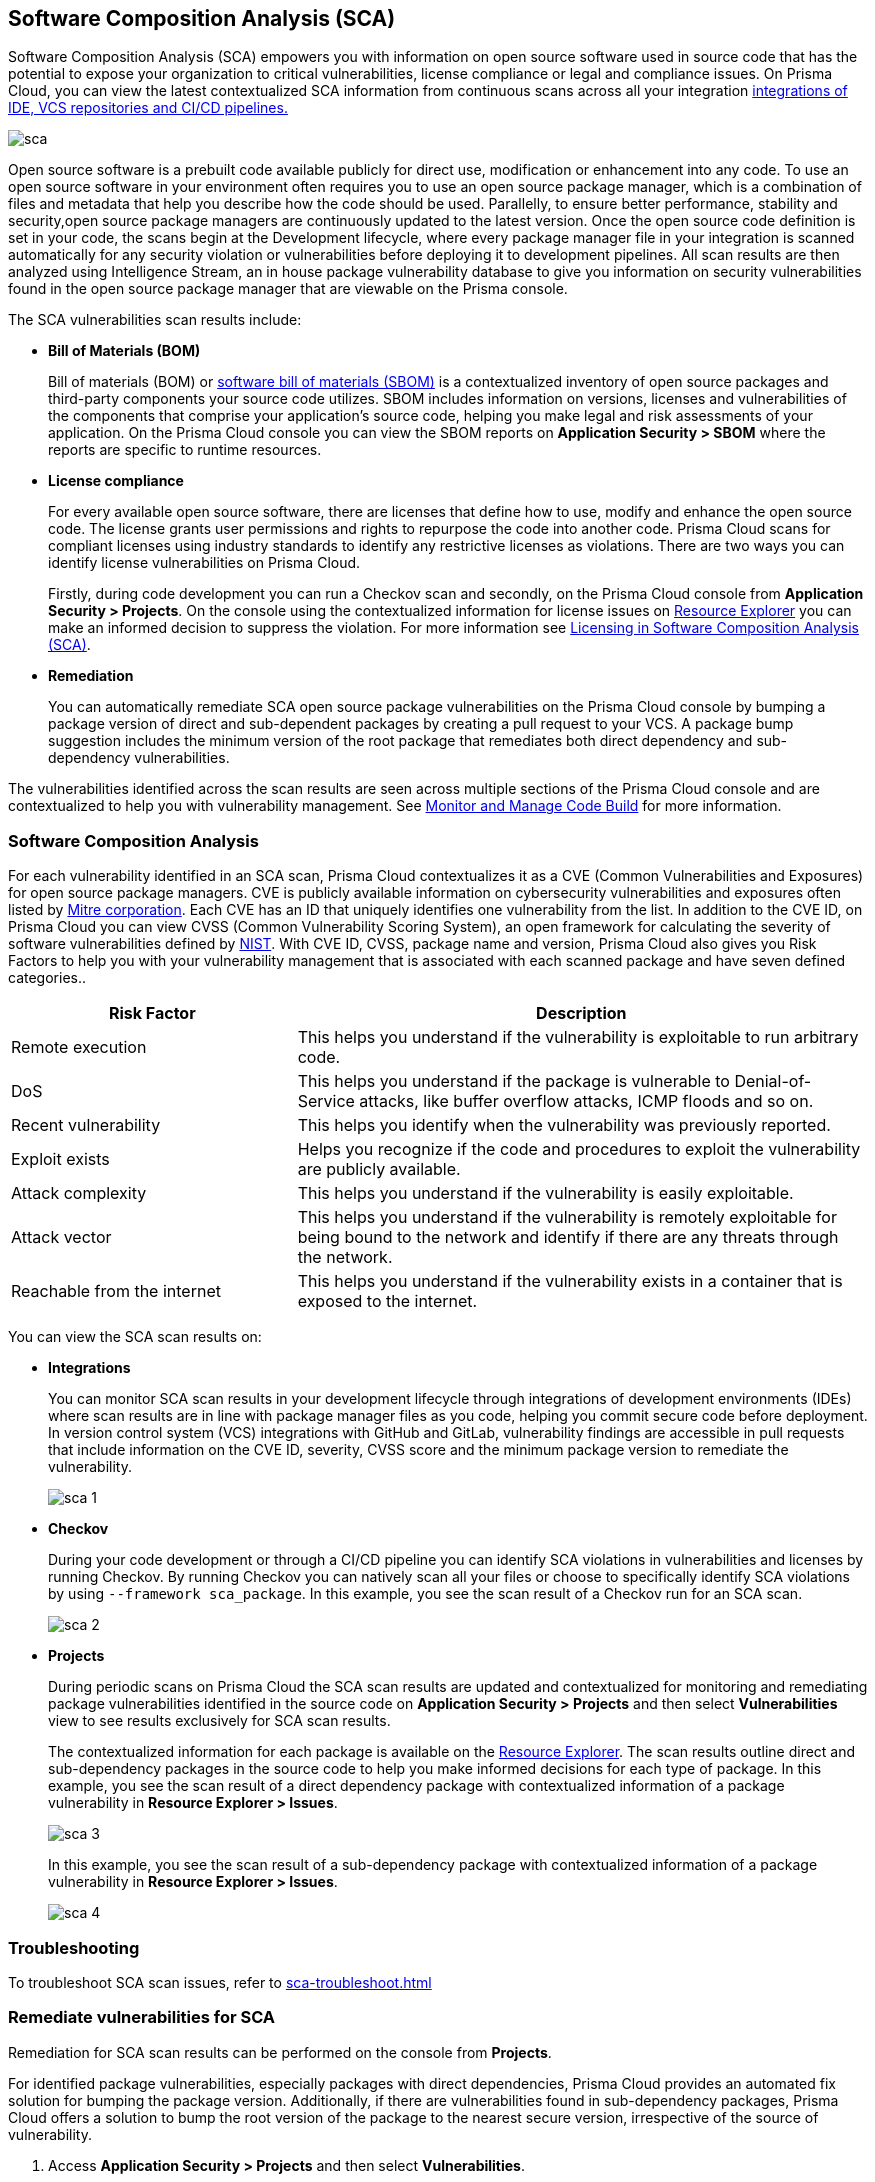 
== Software Composition Analysis (SCA)

Software Composition Analysis (SCA) empowers you with information on open source software used in source code that has the potential to expose your organization to critical vulnerabilities, license compliance or legal and compliance issues. On Prisma Cloud, you can view the latest contextualized SCA information from continuous scans across all your integration xref:../connect-your-repositories/connect-your-repositories.adoc[integrations of IDE, VCS repositories and CI/CD pipelines.]

image::application-security/sca.png[]

Open source software is a prebuilt code available publicly for direct use, modification or enhancement into any code. To use an open source software in your environment often requires you to use an open source package manager, which is a combination of files and metadata that help you describe how the code should be used. Parallelly, to ensure better performance, stability and security,open source package managers are continuously updated to the latest version. 
Once the open source code definition is set in your code, the scans begin at the Development lifecycle, where every package manager file in your integration is scanned automatically for any security violation or vulnerabilities before deploying it to development pipelines. All scan results are then analyzed using Intelligence Stream, an in house package vulnerability database to give you information on security vulnerabilities found in the open source package manager that are viewable on the Prisma console.

The SCA vulnerabilities scan results include:

* *Bill of Materials (BOM)*
+
Bill of materials (BOM) or xref:../../visibility/sbom.adoc[software bill of materials (SBOM)] is a contextualized inventory of open source packages and third-party components your source code utilizes. SBOM includes information on versions, licenses and vulnerabilities of the components that comprise your application's source code, helping you make legal and risk assessments of your application. On the Prisma Cloud console you can view the SBOM reports on *Application Security > SBOM* where the reports are specific to runtime resources.

////
* *Dependency Graph*
+
Open source software often includes packages with dependencies, thus creating an endless loop of complex interdependencies leading to a black box of security vulnerabilities.
A dependency graph analyzes these interdependencies while also identifying direct dependencies between the packages. Information on direct dependency helps you in identifying where there are vulnerabilities outside of the root dependency enabling you to make informed security decisions.
+
On the Prisma Cloud console, this graph is best visualized on *Application Security > Supply Chain* where every sub-dependency has contextualized information available on xref:../../risk-prevention/code/monitor-fix-issues-in-scan.adoc[Resource Explorer.]
////

* *License compliance*
+
For every available open source software, there are licenses that define how to use, modify and enhance the open source code. The license grants user permissions and rights to repurpose the code into another code. Prisma Cloud scans for compliant licenses using industry standards to identify any restrictive licenses as violations.
There are two ways you can identify license vulnerabilities on Prisma Cloud.
+
Firstly, during code development you can run a Checkov scan and secondly, on the Prisma Cloud console from *Application Security > Projects*. On the console using the contextualized information for license issues on xref:../../risk-management/monitor-and-manage-code-build/monitor-code-build-issues.adoc#additional-info-side-panel[Resource Explorer] you can make an informed decision to suppress the violation. For more information see xref:license-compliance-in-sca.adoc[Licensing in Software Composition Analysis (SCA)].

* *Remediation*
+
You can automatically remediate SCA open source package vulnerabilities on the Prisma Cloud console by bumping a package version of direct and sub-dependent packages by creating a pull request to your VCS. A package bump suggestion includes the minimum version of the root package that remediates both direct dependency and sub-dependency vulnerabilities.

The vulnerabilities identified across the scan results are seen across multiple sections of the Prisma Cloud console and are contextualized to help you with vulnerability management.
See xref:../../risk-management/monitor-and-manage-code-build/monitor-and-manage-code-build.adoc[Monitor and Manage Code Build] for more information.

=== Software Composition Analysis

For each vulnerability identified in an SCA scan, Prisma Cloud contextualizes it as a CVE (Common Vulnerabilities and Exposures) for open source package managers. CVE is publicly available information on cybersecurity vulnerabilities and exposures often listed by https://cve.mitre.org/index.html[Mitre corporation]. Each CVE has an ID that uniquely identifies one vulnerability from the list. In addition to the CVE ID, on Prisma Cloud you can view CVSS (Common Vulnerability Scoring System), an open framework for calculating the severity of software vulnerabilities defined by https://nvd.nist.gov/vuln-metrics/cvss#:~:text=The%20Common%20Vulnerability%20Scoring%20System,Base%2C%20Temporal%2C%20and%20Environmental[NIST]. With CVE ID, CVSS, package name and version, Prisma Cloud also gives you Risk Factors to help you with your vulnerability management that is associated with each scanned package and have seven defined categories..

[cols="1,2", options="header"]
|===

|Risk Factor
|Description

|Remote execution
|This helps you understand if the vulnerability is exploitable to run arbitrary code.

|DoS
|This helps you understand if the package is vulnerable to Denial-of-Service attacks, like buffer overflow attacks, ICMP floods and so on.

|Recent vulnerability
|This helps you identify when the vulnerability was previously reported.

|Exploit exists
|Helps you recognize if the code and procedures to exploit the vulnerability are publicly available.

|Attack complexity
|This helps you understand if the vulnerability is easily exploitable.

|Attack vector
|This helps you understand if the vulnerability is remotely exploitable for being bound to the network and identify if there are any threats through the network.

|Reachable from the internet
|This helps you understand if the vulnerability exists in a container that is exposed to the internet.

|===

You can view the SCA scan results on:

* *Integrations*
+
You can monitor SCA scan results in your development lifecycle through integrations of development environments (IDEs) where scan results are in line with package manager files as you code, helping you commit secure code before deployment.
In version control system (VCS) integrations with GitHub and GitLab, vulnerability findings are accessible in pull requests that include information on the CVE ID, severity, CVSS score and the minimum package version to remediate the vulnerability.
+
image::application-security/sca-1.png[]

* *Checkov*
+
During your code development or through a CI/CD pipeline you can identify SCA violations in  vulnerabilities and licenses by running Checkov. By running Checkov you can natively scan all your files or choose to specifically identify SCA violations by using `--framework sca_package`.
In this example, you see the scan result of a Checkov run for an SCA scan.
+
image::application-security/sca-2.png[]

* *Projects*
+
During periodic scans on Prisma Cloud the SCA scan results are updated and contextualized for monitoring and remediating package vulnerabilities identified in the source code on *Application Security > Projects* and then select *Vulnerabilities* view to see results exclusively for SCA scan results.
+
The contextualized information for each package is available on the xref:../../risk-management/monitor-and-manage-code-build/monitor-code-build-issues.adoc#additional-info-side-panel[Resource Explorer].
The scan results outline direct and sub-dependency packages in the source code to help you make informed decisions for each type of package.
In this example, you see the scan result of a direct dependency package with contextualized information of a package vulnerability in *Resource Explorer > Issues*.
+
image::application-security/sca-3.png[]
+
In this example, you see the scan result of a sub-dependency package with contextualized information of a package vulnerability in *Resource Explorer > Issues*.
+
image::application-security/sca-4.png[]

=== Troubleshooting

To troubleshoot SCA scan issues, refer to xref:sca-troubleshoot.adoc[]  

////
* *Supply Chain*
For a deeper understanding of sub-dependent packages, view the dependency tree on *Application Security > Supply Chain*.
On Supply Chain, Prisma Cloud visualizes the package dependency tree and provides you with contextual information on each identified package and vulnerability on xref:../../risk-prevention/code/monitor-fix-issues-in-scan.adoc[Resource Explorer].
+
image::application-security/sca-5.png[]
////

=== Remediate vulnerabilities for SCA

Remediation for SCA scan results can be performed on the console from *Projects*.

[.task]

For identified package vulnerabilities, especially packages with direct dependencies, Prisma Cloud provides an automated fix solution for bumping the package version. Additionally, if there are vulnerabilities found in sub-dependency packages, Prisma Cloud offers a solution to bump the root version of the package to the nearest secure version, irrespective of the source of vulnerability.

[.procedure]

. Access *Application Security > Projects* and then select *Vulnerabilities*.

. Select a policy to remediate.

.. On the side panel select *Issues* and then *Fix* to remediate a policy violation.
+
image::application-security/sca-6.png[]
+
You can choose to remediate a single package or all dependent packages. To to fix individual packages, select fix in corresponding to the package.
+
Optionally select *Fix all* to remediate all packages where the policy violation exists.
+
image::application-security/sca-33.png[]

.. Select *Submit* to implement the remediation fixes.

////
The console displays a notification informing you on the minimum package version available for bumping. The suggestion ensures the bumping does not contain any vulnerability and minimizes chances of breaking code in packages.
+
In this example of a direct dependency package, you see the notification displaying *“1/1 security vulnerabilities can be fixed by a bump from v5.1.2 to v5.2.2”.*
+
image::application-security/sca-7.png[]
+
For vulnerabilities found in a sub-dependency package, a bump fix suggestion will also highlight other vulnerabilities that will be remediated.
+
In this example, you see *“8/10 security vulnerabilities can be fixed by a bump from v3.2.8 to v3.2.13”* notification highlighting the other seven vulnerabilities that will be remediated with the minimum version change.
+
image::application-security/sca-8.png[]

. Select *Issues* and then *Fix* in the side panel.
+
image::application-security/sca-9.png[]

. Select *Submit* to enable the fix solution.
+
image::application-security/sca-10.png[]
////

////
[.task]

==== Supply Chain

As a remediation for sub-dependent packages, you can view and analyze the dependency tree on *Application Security > Supply Chain*. If the packages have direct dependencies irrespective of their placement in the dependency tree, Prisma Cloud offers solutions to these vulnerabilities. Here you can also choose to remediate the vulnerability by submitting a single PR (Pull Request) for all packages with vulnerabilities on the graph.

[.procedure]

. Access *Application Security > Supply Chain* and then select Repository filter to view the dependency tree.

. Select packages to view the corresponding information on Resource Explorer.
+
image::application-security/sca-11.png[]

. Select *Submit a Pull Request* to submit a single PR for all identified vulnerabilities.
+
image::application-security/sca-12.png[]
////

[.task]

=== Suppress vulnerabilities for SCA

Every identified vulnerability in an SCA scan can be suppressed on the console from Projects. Suppressing a vulnerability absolves the next scan from identifying it through a suppression rule. The suppression rule must have a definitive explanation indicating the non-conformance to be not problematic.

[.procedure]

. Access *Application Security > Projects* and then select *Vulnerabilities*.

. Select a vulnerability to suppress.

.. On the side panel select *Issues*.

.. Select *Suppress*.
+
image::application-security/sca-14.png[]

.. Add a justification as a definitive explanation for suppressing the specific vulnerability.
+
Optionally you can add an *Expiration Time*.

.. Select *Suppress by*. You can choose either *CVE* or *CVEs in Accounts*.
+
* *CVE*: You will be suppressing alerts related to specific known vulnerabilities. This approach allows you to address alerts associated with a particular vulnerability, providing a targeted response to potential security risks.
* *CVEs in Accounts*: You will be suppressing alerts across multiple accounts that share common vulnerabilities. By choosing this option, you will suppress alerts related to specific vulnerabilities that may be affecting multiple accounts within your system.
+
image::application-security/sca-16.png[]

. Select *Save* to enable suppression.

